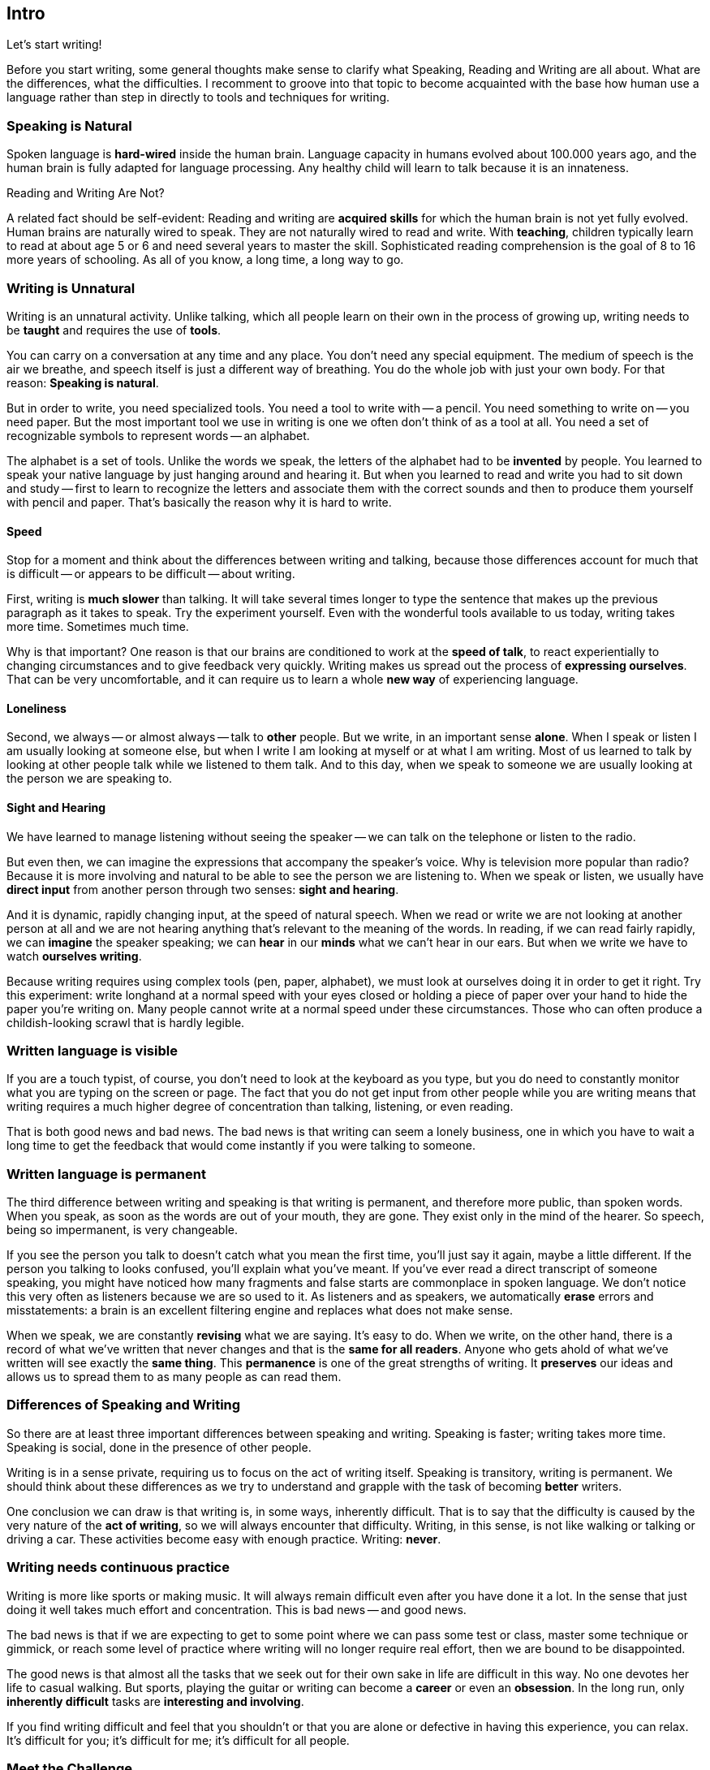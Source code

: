 // ~/300_asciidoc_writers_guide/000_includes/documents
// Chapter document: 000_intro.asciidoc
// -----------------------------------------------------------------------------

== Intro

Let's start writing!

Before you start writing, some general thoughts make sense to clarify what
Speaking, Reading and Writing are all about. What are the differences, what
the difficulties. I recomment to groove into that topic to become acquainted
with the base how human use a language rather than step in directly to tools
and techniques for writing.


=== Speaking is Natural

Spoken language is *hard-wired* inside the human brain. Language capacity in
humans evolved about 100.000 years ago, and the human brain is fully adapted
for language processing. Any healthy child will learn to talk because it is
an innateness.

Reading and Writing Are Not?

A related fact should be self-evident: Reading and writing are *acquired
skills* for which the human brain is not yet fully evolved. Human brains are
naturally wired to speak. They are not naturally wired to read and write.
With *teaching*, children typically learn to read at about age 5 or 6 and need
several years to master the skill. Sophisticated reading comprehension is the
goal of 8 to 16 more years of schooling. As all of you know, a long time, a
long way to go.

=== Writing is Unnatural

Writing is an unnatural activity. Unlike talking, which all people learn on
their own in the process of growing up, writing needs to be *taught* and
requires the use of *tools*.

You can carry on a conversation at any time and any place. You don't need any
special equipment. The medium of speech is the air we breathe, and speech
itself is just a different way of breathing. You do the whole job with just
your own body. For that reason: *Speaking is natural*.

But in order to write, you need specialized tools. You need a tool to write
with -- a pencil. You need something to write on -- you need paper. But the
most important tool we use in writing is one we often don't think of as a tool
at all. You need a set of recognizable symbols to represent words -- an
alphabet.

The alphabet is a set of tools. Unlike the words we speak, the letters of the
alphabet had to be *invented* by people. You learned to speak your native
language by just hanging around and hearing it. But when you learned to read
and write you had to sit down and study -- first to learn to recognize the
letters and associate them with the correct sounds and then to produce them
yourself with pencil and paper. That's basically the reason why it is hard
to write.

==== Speed

Stop for a moment and think about the differences between writing and talking,
because those differences account for much that is difficult -- or appears to
be difficult -- about writing.

First, writing is *much slower* than talking. It will take several times longer
to type the sentence that makes up the previous paragraph as it takes to speak.
Try the experiment yourself. Even with the wonderful tools available to us
today, writing takes more time. Sometimes much time.

Why is that important? One reason is that our brains are conditioned to work
at the *speed of talk*, to react experientially to changing circumstances and
to give feedback very quickly. Writing makes us spread out the process of
*expressing ourselves*. That can be very uncomfortable, and it can require
us to learn a whole *new way* of experiencing language.

==== Loneliness

Second, we always -- or almost always -- talk to *other* people. But we write,
in an important sense *alone*. When I speak or listen I am usually looking at
someone else, but when I write I am looking at myself or at what I am writing.
Most of us learned to talk by looking at other people talk while we listened
to them talk. And to this day, when we speak to someone we are usually looking
at the person we are speaking to.

==== Sight and Hearing

We have learned to manage listening without seeing the speaker -- we can talk
on the telephone or listen to the radio.

But even then, we can imagine the expressions that accompany the speaker's
voice. Why is television more popular than radio? Because it is more involving
and natural to be able to see the person we are listening to. When we speak or
listen, we usually have *direct input* from another person through two senses:
*sight and hearing*.

And it is dynamic, rapidly changing input, at the speed of natural speech.
When we read or write we are not looking at another person at all and we are
not hearing anything that's relevant to the meaning of the words. In reading,
if we can read fairly rapidly, we can *imagine* the speaker speaking; we can
*hear* in our *minds* what we can't hear in our ears. But when we write we
have to watch *ourselves writing*.

Because writing requires using complex tools (pen, paper, alphabet), we must
look at ourselves doing it in order to get it right. Try this experiment:
write longhand at a normal speed with your eyes closed or holding a piece of
paper over your hand to hide the paper you're writing on. Many people cannot
write at a normal speed under these circumstances. Those who can often produce
a childish-looking scrawl that is hardly legible.

=== Written language is visible

If you are a touch typist, of course, you don't need to look at the keyboard
as you type, but you do need to constantly monitor what you are typing on the
screen or page. The fact that you do not get input from other people while you
are writing means that writing requires a much higher degree of concentration
than talking, listening, or even reading.

That is both good news and bad news. The bad news is that writing can seem a
lonely business, one in which you have to wait a long time to get the feedback
that would come instantly if you were talking to someone.

=== Written language is permanent

The third difference between writing and speaking is that writing is permanent,
and therefore more public, than spoken words. When you speak, as soon as the
words are out of your mouth, they are gone. They exist only in the mind of the
hearer. So speech, being so impermanent, is very changeable.

If you see the person you talk to doesn't catch what you mean the first time,
you'll just say it again, maybe a little different. If the person you talking
to looks confused, you'll explain what you've meant. If you've ever read a
direct transcript of someone speaking, you might have noticed how many fragments
and false starts are commonplace in spoken language. We don't notice this very
often as listeners because we are so used to it. As listeners and as speakers,
we automatically *erase* errors and misstatements: a brain is an excellent
filtering engine and replaces what does not make sense.

When we speak, we are constantly *revising* what we are saying. It's easy to do.
When we write, on the other hand, there is a record of what we've written that
never changes and that is the *same for all readers*. Anyone who gets ahold of
what we've written will see exactly the *same thing*. This *permanence* is one
of the great strengths of writing. It *preserves* our ideas and allows us to
spread them to as many people as can read them.

=== Differences of Speaking and Writing

So there are at least three important differences between speaking and writing.
Speaking is faster; writing takes more time. Speaking is social, done in the
presence of other people.

Writing is in a sense private, requiring us to focus on the act of writing
itself. Speaking is transitory, writing is permanent. We should think about
these differences as we try to understand and grapple with the task of
becoming *better* writers.

One conclusion we can draw is that writing is, in some ways, inherently
difficult. That is to say that the difficulty is caused by the very nature
of the *act of writing*, so we will always encounter that difficulty. Writing,
in this sense, is not like walking or talking or driving a car. These activities
become easy with enough practice. Writing: *never*.

=== Writing needs continuous practice

Writing is more like sports or making music. It will always remain difficult
even after you have done it a lot. In the sense that just doing it well takes
much effort and concentration. This is bad news -- and good news.

The bad news is that if we are expecting to get to some point where we can
pass some test or class, master some technique or gimmick, or reach some
level of practice where writing will no longer require real effort, then we
are bound to be disappointed.

The good news is that almost all the tasks that we seek out for their own sake
in life are difficult in this way. No one devotes her life to casual walking.
But sports, playing the guitar or writing can become a *career* or even an
*obsession*. In the long run, only *inherently difficult* tasks are *interesting
and involving*.

If you find writing difficult and feel that you shouldn't or that you are
alone or defective in having this experience, you can relax. It's difficult
for you; it's difficult for me; it's difficult for all people.

=== Meet the Challenge

People who want to master any *complex skill* have a similar experience. If
what you are looking for is a way to get results without any *effort*, you
are *wasting your time*. But there are ways you can make your efforts *count
for more*. Some of those things are suggested by the characteristics of
writing that has been discussed.

Since talking, listening, and reading are all easier than writing, you
should use them to *prepare for writing*. It is much harder to decide how to
say something before you have said it. And it is definitely harder to decide
how to say something in writing that you have *never said* in conversation.

Talk to people about what you believe. Test *your ideas* in the faster, less
permanent medium of speech *before* you try to set them down in the slower,
more permanent medium of writing. Read all you can about what you want to
write about, and then talk to someone about it. Remember that you will have
no chance to see how people react when you are writing to them, but you do
have a chance to see how they react when you are talking to them.

Use the skills you have to help you to develop new ones. It is easier for
all of us to talk than to write. So even when you are writing, talk it out.
Try to say what you think you want to say out loud, then write it down.

As you write, stop to read what you have written aloud, so you can hear it.
Talking and hearing bring parts of your brain into the task that will help
you to focus on what you are saying and achieve the level of concentration
you need. If you find your concentration wandering while writing, read what
you have already written aloud, and then imagine you are talking with someone
about it and carry on an imaginary conversation. Talking will help to ease
you into writing in a more concentrated way. As far as I can tell, very
experienced writers have developed the ability to *hear* what they write,
so that for them the act of writing is closer to the act of speech than
it is for the rest of us.

=== Time counts

Assume that writing will always take longer than you expect it to. Having an
idea and writing the idea are different processes. Writing takes longer than
talking. And because we *lack the feedback* when writing that keeps moving us
along when talking, we are going to stop and start much more when writing
than we would if we were explaining our ideas to someone. And because writing
is permanent, we are often *afraid* to put our *ideas down on paper*.

All of these things, which are normal and inevitable, mean that if we try to
force ourselves to write fast, we probably won't write at all. If you think
that the only way you can write is under a deadline and so put off writing
until the last minute, you do yourself a great disservice. You have no idea
what you could do if you gave yourself the time to do it.

On the other hand, while we cannot force ourselves to write fast, if we can
let ourselves write fast we will find that writing seems smoother and easier
and more natural. The difference here is the difference between *force* and
*let*. When we are thinking most experientially, when we are getting ideas
out in the open most effectively, is when we experience writing as most like
talking. It won't be as fast as talking, but it may seem even faster when we
are doing it.

What slows us down is that we are all afraid of the permanence of writing. We
are afraid of making mistakes, of saying something that we didn't really mean,
of appearing foolish. We can gain some control over this fear if we realize
that we have some control over how permanent and how public our writing really
is.

We can keep some of our writing fairly private, letting people we trust look
at it and give us feedback. We can test our writing before we make it public.
If I know that the first draft of my essay will be seen only by me or only by
a few people, I can relax and say whatever I want. I can let myself write my
first draft fast because it is private. I can always fix it later.

=== Writing is Natural

Because writing is private when we produce it, we can sometimes believe that
it can remain private. Much of the writing we do in school seems this way.
We write only for the teacher, and we trust the teacher never to breathe a
word. In fact, much of the student writing that I have seen as a teacher
was apparently written by people who didn't expect anybody else to ever
read it, or at least pay any attention to it. Writing that is just a
classroom exercise, that has *no real* audience, is a *waste* of everyone's
time.

Why?

Well, ask yourself this: What good is writing, potentially, to you? The
answer has to be, in some form, that writing is a way you can influence
people: change their behavior, open their minds, bring them around to
your way of thinking, make them happy, make them angry, get them to ask
questions, get them to answer questions. Writing will be important to
you in your life because it is a way for you to shape your world. But
it can do that only if people read and understand it. It will never make
much difference to you whether you can produce a well formed sentence,
unless the people who you want to influence read and understand that
sentence.

What was said above about writing being *unnatural* is true in a way, but
in a *deeper sense* writing is *completely natural*. It's different than
speaking, but underneath all of the differences, we write for the *same
reason* we speak: we want others to understand us and we want to understand
them.

=== Writing is improved speech

If we emphasize how different writing is so much that we miss its fundamental
purpose, then we miss the whole point. Writing is *improved* speech. It is
harder because it is better. It takes longer because it can carry more meaning.

It requires more concentration because it carries more weight. It is more
permanent because it is tested and refined. Writing is harder than talking
because it counts for more, not less.

=== What to do next

As said in the beginning: Let's start writing!

But a different way -- using new tools and new techniques for easier (*not
easy*!) writing and better results. The following chapters help you manage the
*act of writing* better. Simple tricks to get you into a *flow* of *writing*,
modern but simple tools for text processing with no need of horrible computer
programs like *word processors*.

You learn *non disturbing techniques* for better concentration on what you want
to express, you want to write down. You'll find better ways to structure your
writing for better structured, better understandable results.

Sounds good? Go ahead!
